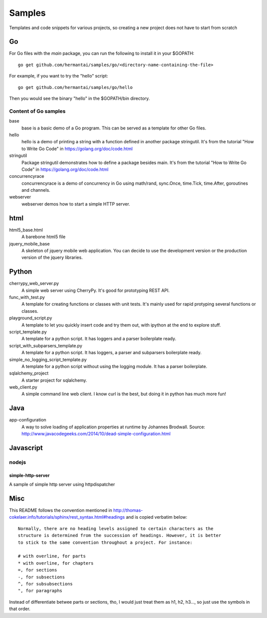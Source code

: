 Samples
#######

Templates and code snippets for various projects, so creating a new project
does not have to start from scratch

Go
**
For Go files with the `main` package, you can run the following to install it
in your $GOPATH::

  go get github.com/hermantai/samples/go/<directory-name-containing-the-file>

For example, if you want to try the "hello" script::

  go get github.com/hermantai/samples/go/hello

Then you would see the binary "hello" in the $GOPATH/bin directory.

Content of Go samples
=====================

base
  base is a basic demo of a Go program. This can be served as a template for
  other Go files.

hello
  hello is a demo of printing a string with a function defined in another
  package stringutil. It's from the tutorial "How to Write Go Code" in
  https://golang.org/doc/code.html

stringutil
  Package stringutil demonstrates how to define a package besides main.  It's
  from the tutorial "How to Write Go Code" in https://golang.org/doc/code.html

concurrencyrace
  concurrencyrace is a demo of concurrency in Go using math/rand, sync.Once,
  time.Tick, time.After, goroutines and channels.

webserver
  webserver demos how to start a simple HTTP server.

html
****

html5_base.html
  A barebone html5 file

jquery_mobile_base
  A skeleton of jquery mobile web application. You can decide to use the
  development version or the production version of the jquery libraries.

Python
******

cherrypy_web_server.py
  A simple web server using CherryPy. It's good for prototyping REST API.

func_with_test.py
  A template for creating functions or classes with unit tests. It's mainly
  used for rapid protyping several functions or classes.

playground_script.py
  A template to let you quickly insert code and try them out, with ipython at
  the end to explore stuff.

script_template.py
  A template for a python script. It has loggers and a parser boilerplate
  ready.

script_with_subparsers_template.py
  A template for a python script. It has loggers, a parser and subparsers
  boilerplate ready.

simple_no_logging_script_template.py
  A template for a python script without using the logging module. It has a
  parser boilerplate.

sqlalchemy_project
  A starter project for sqlalchemy.

web_client.py
  A simple command line web client. I know curl is the best, but doing it in
  python has much more fun!

Java
*****
app-configuration
  A way to solve loading of application properties at runtime by Johannes
  Brodwall. Source:
  http://www.javacodegeeks.com/2014/10/dead-simple-configuration.html
  
Javascript
**********
nodejs
======
simple-http-server
------------------
A sample of simple http server using httpdispatcher

Misc
****
This README follows the convention mentioned in
http://thomas-cokelaer.info/tutorials/sphinx/rest_syntax.html#headings and is
copied verbatim below::

  Normally, there are no heading levels assigned to certain characters as the
  structure is determined from the succession of headings. However, it is better
  to stick to the same convention throughout a project. For instance:

  # with overline, for parts
  * with overline, for chapters
  =, for sections
  -, for subsections
  ^, for subsubsections
  ", for paragraphs

Instead of differentiate betwee parts or sections, tho, I would just treat
them as h1, h2, h3..., so just use the symbols in that order.
